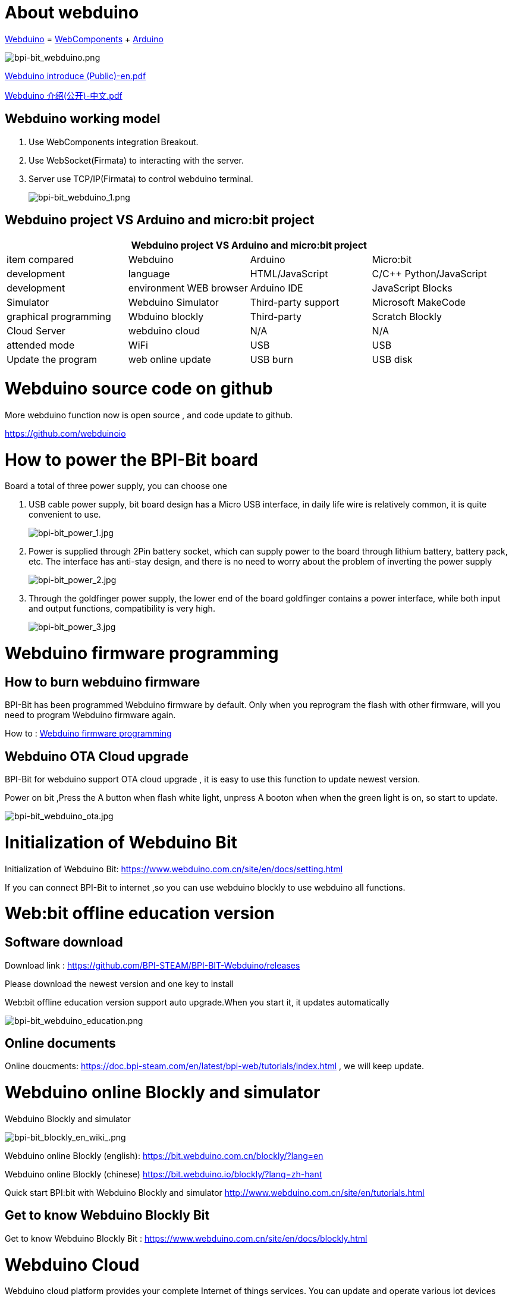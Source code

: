 = About webduino

link:http://www.webduino.com.cn/site/en/index.html[Webduino] = link:http://webcomponents.org/[WebComponents] + link:http://arduino.cc/[Arduino]

image::/picture/bpi-bit_webduino.png[bpi-bit_webduino.png]

link:https://drive.google.com/file/d/1V3k5p9DCj_jcsmSk4ffbPlO3MNpBGvnB/view?usp=sharing[Webduino introduce (Public)-en.pdf]

link:https://drive.google.com/file/d/1-BH_AYh7fbwwMwVeYzMEeA_GOmTxn_KD/view?usp=sharing[Webduino 介绍(公开)-中文.pdf]

== Webduino working model
. Use WebComponents integration Breakout.
. Use WebSocket(Firmata) to interacting with the server.
. Server use TCP/IP(Firmata) to control webduino terminal.
+
image::/picture/bpi-bit_webduino_1.png[bpi-bit_webduino_1.png]

== Webduino project VS Arduino and micro:bit project
[options="header",cols="1,1,1,1"]
|====
4+|Webduino project VS Arduino and micro:bit project
|item compared	|Webduino	|Arduino	|Micro:bit
|development |language	|HTML/JavaScript	|C/C++	Python/JavaScript
|development |environment	WEB browser	|Arduino IDE	|JavaScript Blocks
|Simulator	|Webduino Simulator	|Third-party support	|Microsoft MakeCode
|graphical programming	|Wbduino blockly	|Third-party |Scratch	Blockly
|Cloud Server	|webduino cloud	|N/A	|N/A
|attended mode	|WiFi	|USB	|USB
|Update the program	|web online update	|USB burn	|USB disk
|====

= Webduino source code on github
More webduino function now is open source , and code update to github.

https://github.com/webduinoio

= How to power the BPI-Bit board
Board a total of three power supply, you can choose one

. USB cable power supply, bit board design has a Micro USB interface, in daily life wire is relatively common, it is quite convenient to use.
+
image::/picture/bpi-bit_power_1.jpg[bpi-bit_power_1.jpg]

. Power is supplied through 2Pin battery socket, which can supply power to the board through lithium battery, battery pack, etc. The interface has anti-stay design, and there is no need to worry about the problem of inverting the power supply
+
image::/picture/bpi-bit_power_2.jpg[bpi-bit_power_2.jpg]

. Through the goldfinger power supply, the lower end of the board goldfinger contains a power interface, while both input and output functions, compatibility is very high.
+
image::/picture/bpi-bit_power_3.jpg[bpi-bit_power_3.jpg]

= Webduino firmware programming
== How to burn webduino firmware
BPI-Bit has been programmed Webduino firmware by default. Only when you reprogram the flash with other firmware, will you need to program Webduino firmware again.

How to : link:https://wiki.banana-pi.org/Webduino_firmware_programming[Webduino firmware programming]

== Webduino OTA Cloud upgrade
BPI-Bit for webduino support OTA cloud upgrade , it is easy to use this function to update newest version.

Power on bit ,Press the A button when flash white light, unpress A booton when when the green light is on, so start to update.

image::/picture/bpi-bit_webduino_ota.jpg[bpi-bit_webduino_ota.jpg]

= Initialization of Webduino Bit
Initialization of Webduino Bit: https://www.webduino.com.cn/site/en/docs/setting.html

If you can connect BPI-Bit to internet ,so you can use webduino blockly to use webduino all functions.

= Web:bit offline education version
== Software download
Download link : https://github.com/BPI-STEAM/BPI-BIT-Webduino/releases 

Please download the newest version and one key to install

Web:bit offline education version support auto upgrade.When you start it, it updates automatically

image::/picture/bpi-bit_webduino_education.png[bpi-bit_webduino_education.png]

== Online documents
Online doucments: https://doc.bpi-steam.com/en/latest/bpi-web/tutorials/index.html , we will keep update.

= Webduino online Blockly and simulator
Webduino Blockly and simulator

image::/picture/bpi-bit_blockly_en_wiki_.png[bpi-bit_blockly_en_wiki_.png]

Webduino online Blockly (english): https://bit.webduino.com.cn/blockly/?lang=en

Webduino online Blockly (chinese) https://bit.webduino.io/blockly/?lang=zh-hant

Quick start BPI:bit with Webduino Blockly and simulator http://www.webduino.com.cn/site/en/tutorials.html

== Get to know Webduino Blockly Bit
Get to know Webduino Blockly Bit : https://www.webduino.com.cn/site/en/docs/blockly.html

= Webduino Cloud
Webduino cloud platform provides your complete Internet of things services. You can update and operate various iot devices through platform management.

https://cloud.webduino.io

== Webduino refer to the tutorial
- BPI-bit Through the photosensitive resistors built into Webduino Bit on the left and right sides, it is easy to determine which side the gesture comes from
+
Code link: https://bit.ly/2lFNeYL
+
Demo : https://www.facebook.com/oxxo.studio/videos/10216710024566280/?t=9

- Using Webduino Bit nine shaft sensor "attitude Angle" + full color dot matrix, simple implementation ~ ^_^ interesting effects
+
Code link: https://bit.ly/2MAhHTF
+
Demo : https://www.facebook.com/oxxo.studio/videos/10216709482752735/?t=20

= Online tutorials
Webduino Bit Detail: https://www.webduino.com.cn/site/en/docs/detail.html

Initialization of Webduino Bit: https://www.webduino.com.cn/site/en/docs/setting.html

Get to know Webduino Blockly Bit : https://www.webduino.com.cn/site/en/docs/blockly.html

5x5 RGB LED matrix: https://www.webduino.com.cn/site/en/docs/rgbmatrix.html

Buttons : https://www.webduino.com.cn/site/en/docs/button.html

Light Detection : https://www.webduino.com.cn/site/en/docs/photocell.html

Buzzer : https://www.webduino.com.cn/site/en/docs/buzzer.html